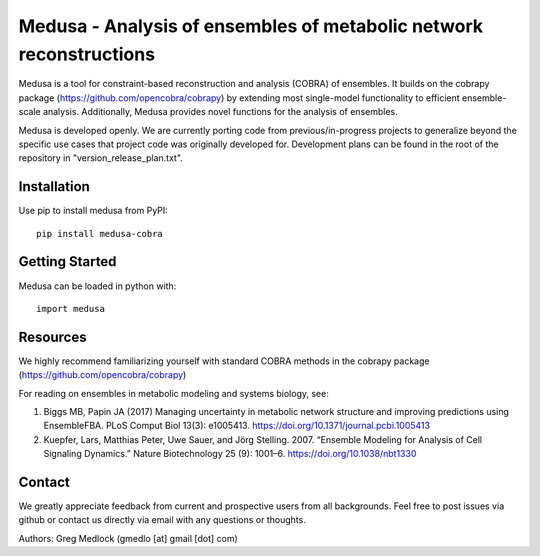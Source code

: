Medusa - Analysis of ensembles of metabolic network reconstructions
===================================================================

Medusa is a tool for constraint-based reconstruction and analysis (COBRA) of ensembles. It builds on the cobrapy package (https://github.com/opencobra/cobrapy) by extending most single-model functionality to efficient ensemble-scale analysis. Additionally, Medusa provides novel functions for the analysis of ensembles.

Medusa is developed openly. We are currently porting code from previous/in-progress projects to generalize beyond the specific use cases that project code was originally developed for. Development plans can be found in the root of the repository in "version_release_plan.txt".


Installation
~~~~~~~~~~~~

Use pip to install medusa from PyPI::

    pip install medusa-cobra


Getting Started
~~~~~~~~~~~~~~~

Medusa can be loaded in python with::

    import medusa




Resources
~~~~~~~~~

We highly recommend familiarizing yourself with standard COBRA methods in the cobrapy package (https://github.com/opencobra/cobrapy)

For reading on ensembles in metabolic modeling and systems biology, see:

1. Biggs MB, Papin JA (2017) Managing uncertainty in metabolic network structure and improving predictions using EnsembleFBA. PLoS Comput Biol 13(3): e1005413. https://doi.org/10.1371/journal.pcbi.1005413

2. Kuepfer, Lars, Matthias Peter, Uwe Sauer, and Jörg Stelling. 2007. “Ensemble Modeling for Analysis of Cell Signaling Dynamics.” Nature Biotechnology 25 (9): 1001–6. https://doi.org/10.1038/nbt1330


Contact
~~~~~~~

We greatly appreciate feedback from current and prospective users from all backgrounds.
Feel free to post issues via github or contact us directly via email with any questions or thoughts.

Authors:
Greg Medlock (gmedlo [at] gmail [dot] com)


